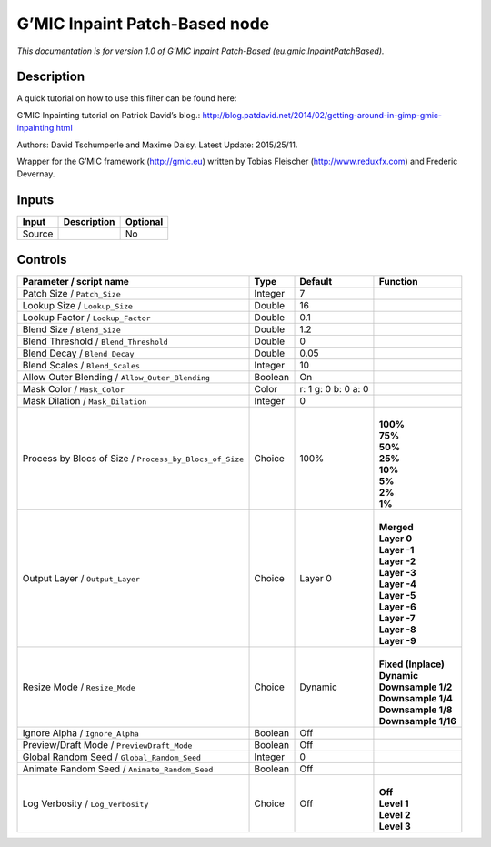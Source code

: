 .. _eu.gmic.InpaintPatchBased:

.. raw:: html

   <!-- Do not edit this file! It is generated automatically by Natron itself. -->

G’MIC Inpaint Patch-Based node
==============================

*This documentation is for version 1.0 of G’MIC Inpaint Patch-Based (eu.gmic.InpaintPatchBased).*

Description
-----------

A quick tutorial on how to use this filter can be found here:

G’MIC Inpainting tutorial on Patrick David’s blog.: http://blog.patdavid.net/2014/02/getting-around-in-gimp-gmic-inpainting.html

Authors: David Tschumperle and Maxime Daisy. Latest Update: 2015/25/11.

Wrapper for the G’MIC framework (http://gmic.eu) written by Tobias Fleischer (http://www.reduxfx.com) and Frederic Devernay.

Inputs
------

+--------+-------------+----------+
| Input  | Description | Optional |
+========+=============+==========+
| Source |             | No       |
+--------+-------------+----------+

Controls
--------

.. tabularcolumns:: |>{\raggedright}p{0.2\columnwidth}|>{\raggedright}p{0.06\columnwidth}|>{\raggedright}p{0.07\columnwidth}|p{0.63\columnwidth}|

.. cssclass:: longtable

+---------------------------------------------------------+---------+---------------------+-----------------------+
| Parameter / script name                                 | Type    | Default             | Function              |
+=========================================================+=========+=====================+=======================+
| Patch Size / ``Patch_Size``                             | Integer | 7                   |                       |
+---------------------------------------------------------+---------+---------------------+-----------------------+
| Lookup Size / ``Lookup_Size``                           | Double  | 16                  |                       |
+---------------------------------------------------------+---------+---------------------+-----------------------+
| Lookup Factor / ``Lookup_Factor``                       | Double  | 0.1                 |                       |
+---------------------------------------------------------+---------+---------------------+-----------------------+
| Blend Size / ``Blend_Size``                             | Double  | 1.2                 |                       |
+---------------------------------------------------------+---------+---------------------+-----------------------+
| Blend Threshold / ``Blend_Threshold``                   | Double  | 0                   |                       |
+---------------------------------------------------------+---------+---------------------+-----------------------+
| Blend Decay / ``Blend_Decay``                           | Double  | 0.05                |                       |
+---------------------------------------------------------+---------+---------------------+-----------------------+
| Blend Scales / ``Blend_Scales``                         | Integer | 10                  |                       |
+---------------------------------------------------------+---------+---------------------+-----------------------+
| Allow Outer Blending / ``Allow_Outer_Blending``         | Boolean | On                  |                       |
+---------------------------------------------------------+---------+---------------------+-----------------------+
| Mask Color / ``Mask_Color``                             | Color   | r: 1 g: 0 b: 0 a: 0 |                       |
+---------------------------------------------------------+---------+---------------------+-----------------------+
| Mask Dilation / ``Mask_Dilation``                       | Integer | 0                   |                       |
+---------------------------------------------------------+---------+---------------------+-----------------------+
| Process by Blocs of Size / ``Process_by_Blocs_of_Size`` | Choice  | 100%                | |                     |
|                                                         |         |                     | | **100%**            |
|                                                         |         |                     | | **75%**             |
|                                                         |         |                     | | **50%**             |
|                                                         |         |                     | | **25%**             |
|                                                         |         |                     | | **10%**             |
|                                                         |         |                     | | **5%**              |
|                                                         |         |                     | | **2%**              |
|                                                         |         |                     | | **1%**              |
+---------------------------------------------------------+---------+---------------------+-----------------------+
| Output Layer / ``Output_Layer``                         | Choice  | Layer 0             | |                     |
|                                                         |         |                     | | **Merged**          |
|                                                         |         |                     | | **Layer 0**         |
|                                                         |         |                     | | **Layer -1**        |
|                                                         |         |                     | | **Layer -2**        |
|                                                         |         |                     | | **Layer -3**        |
|                                                         |         |                     | | **Layer -4**        |
|                                                         |         |                     | | **Layer -5**        |
|                                                         |         |                     | | **Layer -6**        |
|                                                         |         |                     | | **Layer -7**        |
|                                                         |         |                     | | **Layer -8**        |
|                                                         |         |                     | | **Layer -9**        |
+---------------------------------------------------------+---------+---------------------+-----------------------+
| Resize Mode / ``Resize_Mode``                           | Choice  | Dynamic             | |                     |
|                                                         |         |                     | | **Fixed (Inplace)** |
|                                                         |         |                     | | **Dynamic**         |
|                                                         |         |                     | | **Downsample 1/2**  |
|                                                         |         |                     | | **Downsample 1/4**  |
|                                                         |         |                     | | **Downsample 1/8**  |
|                                                         |         |                     | | **Downsample 1/16** |
+---------------------------------------------------------+---------+---------------------+-----------------------+
| Ignore Alpha / ``Ignore_Alpha``                         | Boolean | Off                 |                       |
+---------------------------------------------------------+---------+---------------------+-----------------------+
| Preview/Draft Mode / ``PreviewDraft_Mode``              | Boolean | Off                 |                       |
+---------------------------------------------------------+---------+---------------------+-----------------------+
| Global Random Seed / ``Global_Random_Seed``             | Integer | 0                   |                       |
+---------------------------------------------------------+---------+---------------------+-----------------------+
| Animate Random Seed / ``Animate_Random_Seed``           | Boolean | Off                 |                       |
+---------------------------------------------------------+---------+---------------------+-----------------------+
| Log Verbosity / ``Log_Verbosity``                       | Choice  | Off                 | |                     |
|                                                         |         |                     | | **Off**             |
|                                                         |         |                     | | **Level 1**         |
|                                                         |         |                     | | **Level 2**         |
|                                                         |         |                     | | **Level 3**         |
+---------------------------------------------------------+---------+---------------------+-----------------------+
